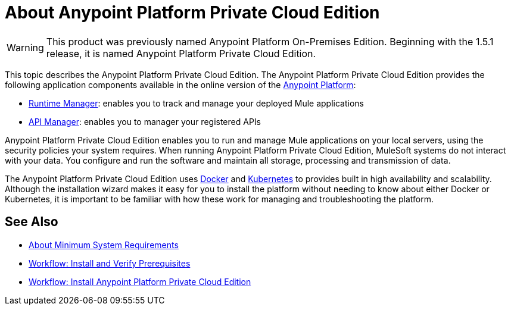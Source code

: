 = About Anypoint Platform Private Cloud Edition

[WARNING]
This product was previously named Anypoint Platform On-Premises Edition. Beginning with the 1.5.1 release, it is named Anypoint Platform Private Cloud Edition.

This topic describes the Anypoint Platform Private Cloud Edition. The Anypoint Platform Private Cloud Edition provides the following application components available in the online version of the link:https://anypoint.mulesoft.com[Anypoint Platform]:

* link:/runtime-manager/index[Runtime Manager]: enables you to track and manage your deployed Mule applications
* link:/api-manager/index[API Manager]: enables you to manager your registered APIs

Anypoint Platform Private Cloud Edition enables you to run and manage Mule applications on your local servers, using the security policies your system requires. When running Anypoint Platform Private Cloud Edition, MuleSoft systems do not interact with your data. You configure and run the software and maintain all storage, processing and transmission of data.

The Anypoint Platform Private Cloud Edition uses link:https://www.docker.com/[Docker] and link:https://kubernetes.io/[Kubernetes] to provides built in high availability and scalability. Although the installation wizard makes it easy for you to install the platform without needing to know about either Docker or Kubernetes, it is important to be familiar with how these work for managing and troubleshooting the platform.

== See Also

* link:system-requirements[About Minimum System Requirements]
* link:prereq-workflow[Workflow: Install and Verify Prerequisites]
* link:install-workflow[Workflow: Install Anypoint Platform Private Cloud Edition]